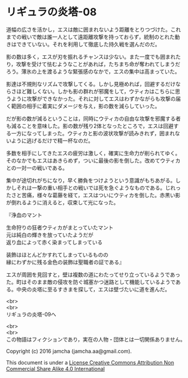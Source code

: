 #+OPTIONS: toc:nil
#+OPTIONS: \n:t

* リギュラの炎塔-08

  道幅の広さを活かし，エスは敵に囲まれないよう距離をとりつづけた。これ
  までの戦いで敵は誰一人として遠距離攻撃を持っておらず，統制のとれた動
  きはできていない。それを利用して徹底した持久戦を選んだのだ。

  影の数は多く，エスが刃を振れるチャンスは少ない。また一度でも囲まれた
  り，攻撃を受けて怯むようなことがあれば，たちまち命が奪われてしまうだ
  ろう。薄氷の上を渡るような緊張感のなかで，エスの集中は高まっていた。

  影達は不規則なリズムで攻撃してくる。しかし見極めれば，回避するだけな
  らさほど難しくない。しかも影の群れが邪魔をして，ウティカはこちらに思
  うように攻撃ができなかった。それに対してエスはわずかながらも攻撃の届
  く範囲の相手に着実にダメージを与え，影の数を減らしていった。

  だが影の数が減るということは，同時にウティカの自由な攻撃を邪魔する者
  も減ることを意味した。影の数が残り2体となったところで，エスは回避す
  る一方になってしまった。ウティカと影の波状攻撃が読みきれず，囲まれな
  いように逃げるだけで精一杯なのだ。

  多数を相手にしてきたエスの疲労は激しく，確実に生命力が削られてゆく。
  そのなかでもエスはあきらめず，ついに最後の影を倒した。改めてウティカ
  との一対一の戦いである。

  集中が途切れがちになり，早く勝負をつけようという意識がもちあがる。し
  かしそれは一撃の重い相手との戦いでは死を急ぐようなものである。じれっ
  たさと苦痛，様々な葛藤を経て，エスはついにウティカを倒した。赤黒い影
  が倒れるように消えると，収束して光になった。

  『浄血のマント

  生命狩りの狂者ウティカがまとっていたマント
  元は純白の輝きを放っていたようだが
  返り血によって赤く染まってしまっている

  装飾はほとんどかすれてしまっているものの
  縁にわずかに残る金色の装飾は聖職者の証である』

  エスが周囲を見回すと，壁は複数の道にわたってせり立っているようであっ
  た。町はそのまま敵の侵攻を防ぐ城塞かつ迷路として機能しているようであ
  る。中央の炎塔に至るすきまを探して，エスは壁づたいに道を進んだ。

  <br>
  <br>
  リギュラの炎塔-09へ


  <br>
  <br>
  この物語はフィクションであり，実在の人物・団体とは一切関係ありません。

  Copyright (c) 2016 jamcha (jamcha.aa@gmail.com).

  This document is under a [[http://creativecommons.org/licenses/by-nc-sa/4.0/deed][License Creative Commons Attribution Non Commercial Share Alike 4.0 International]]

  [[http://creativecommons.org/licenses/by-nc-sa/4.0/deed][file:http://i.creativecommons.org/l/by-nc-sa/3.0/80x15.png]]

